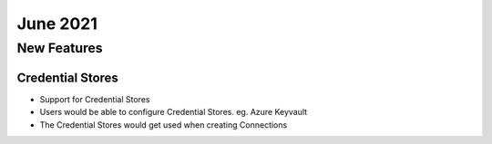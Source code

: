 June 2021
========

New Features
------------

Credential Stores
+++++

- Support for Credential Stores
- Users would be able to configure Credential Stores. eg. Azure Keyvault
- The Credential Stores would get used when creating Connections





